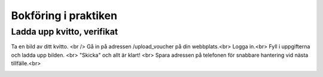 Bokföring i praktiken
**********************



======================
Ladda upp kvitto, verifikat
======================
Ta en bild av ditt kvitto. <br />
Gå in på adressen /upload_voucher på din webbplats.<br>
Logga in.<br>
Fyll i uppgifterna och ladda upp bilden. <br>
"Skicka" och allt är klart! <br>
Spara adressen på telefonen för snabbare hantering vid nästa tillfälle.<br>


.. image:: images/upload_voucher.png


